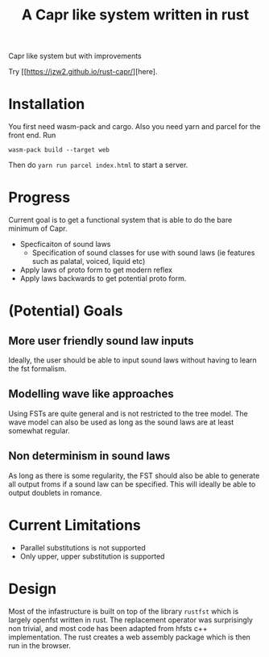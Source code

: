 #+title: A Capr like system written in rust


Capr like system but with improvements

Try [[https://jzw2.github.io/rust-capr/][here].

* Installation
You first need wasm-pack and cargo. Also you need yarn and parcel for the front end.
Run

=wasm-pack build --target web=

Then do =yarn run parcel index.html= to start a server.


* Progress
Current goal is to get a functional system that is able to do the bare minimum of Capr.

 - Specficaiton of sound laws
    - Specification of sound classes for use with sound laws (ie features such as palatal, voiced, liquid etc)
 - Apply laws of proto form to get modern reflex
 - Apply laws backwards to get potential proto form.


* (Potential) Goals
** More user friendly sound law inputs
Ideally, the user should be able to input sound laws without having to learn the fst formalism.
** Modelling wave like approaches
Using FSTs are quite general and is not restricted to the tree model. The wave model can also be used as long as the sound laws are at least somewhat regular.
** Non determinism in sound laws
As long as there is some regularity, the FST should also be able to generate all output froms if a sound law can be specified. This will ideally be able to output doublets in romance.
* Current Limitations
- Parallel substitutions is not supported
- Only upper, upper substitution is supported


* Design

Most of the infastructure is built on top of the library =rustfst= which is largely openfst written in rust.
The replacement operator was surprisingly non trivial, and most code has been adapted from hfsts c++ implementation.
The rust creates a web assembly package which is then run in the browser.
